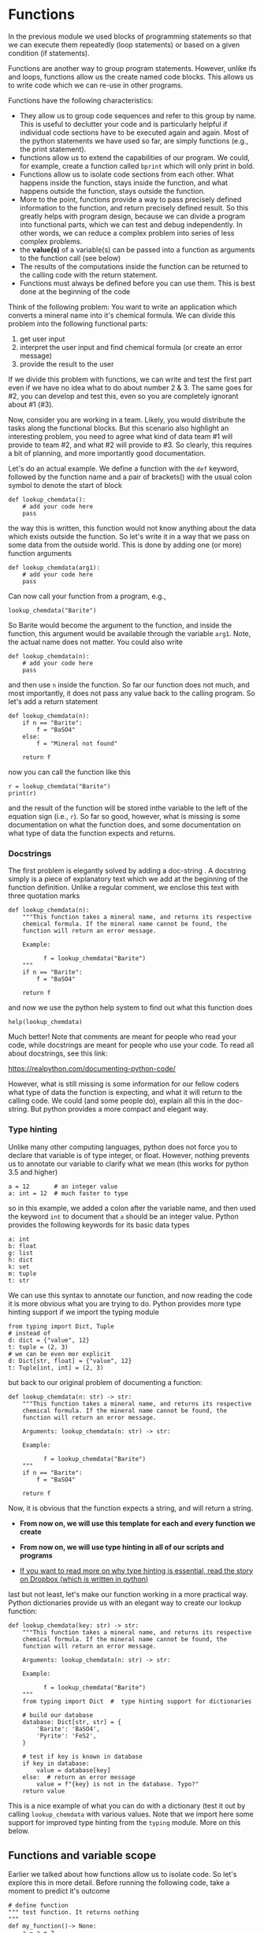 #+STARTUP: showall
#+OPTIONS: todo:nil tasks:nil tags:nil toc:nil
#+PROPERTY: header-args :eval never-export
#+PROPERTY: header-args :results output pp replace
#+EXCLUDE_TAGS: noexport
#+LATEX_HEADER: \usepackage{breakurl}
#+LATEX_HEADER: \usepackage{newuli}
#+LATEX_HEADER: \usepackage{uli-german-paragraphs}



* Functions


@@latex:\index{functions}@@ In the previous module we used blocks of
programming statements so that we can execute them repeatedly (loop
statements) or based on a given condition (if statements).

Functions are another way to group program statements. However, unlike
ifs and loops, functions allow us the create named code blocks. This
allows us to write code which we can re-use in other programs.

Functions have the following characteristics:
  - They allow us to group code sequences and refer to this group by
    name. This is useful to declutter your code and is particularly
    helpful if individual code sections have to be executed again and
    again. Most of the python statements we have used so far, are
    simply functions (e.g., the print statement).
  - functions allow us to extend the capabilities of our program. We
    could, for example, create a function called =bprint= which will
    only print in bold.
  - Functions allow us to isolate code sections from each other. What
    happens inside the function, stays inside the function, and what
    happens outside the function, stays outside the function.
   @@latex:\index{functions!variable scope}@@
  - More to the point, functions provide a way to pass precisely
    defined information to the function, and return precisely defined
    result. So this greatly helps with program design, because we can
    divide a program into functional parts, which we can test and
    debug independently. In other words, we can reduce a complex
    problem into series of less complex problems.
  - the *value(s)* of a variable(s) can be passed into a function as
    arguments to the function call (see below)
    @@latex:\index{functions!argument}@@
  - The results of the computations inside the function can be
    returned to the calling code with the return
    statement. @@latex:\index{functions!return value}@@
  - Functions must always be defined before you can use them. This is
    best done at the beginning of the code

Think of the following problem: You want to write an application which
converts a mineral name into it's chemical formula. We can divide this
problem into the following functional parts:

  1. get user input
  2. interpret the user input and find chemical formula (or create an
     error message)
  3. provide the result to the user 

If we divide this problem with functions, we can write and test the
first part even if we have no idea what to do about number 2 & 3. The
same goes for #2, you can develop and test this, even so you are
completely ignorant about #1 (#3).

Now, consider you are working in a team. Likely, you would distribute
the tasks along the functional blocks. But this scenario also
highlight an interesting problem, you need to agree what kind of data
team #1 will provide to team #2, and what #2 will provide to #3. So
clearly, this requires a bit of planning, and more importantly good
documentation.

Let's do an actual example. We define a function with the =def=
keyword, followed by the function name and a pair of brackets() with
the usual colon symbol to denote the start of block
#+BEGIN_SRC ipython
def lookup_chemdata():
    # add your code here
    pass
#+END_SRC

the way this is written, this function would not know anything about
the data which exists outside the function. So let's write it in a way
that we pass on some data from the outside world. This is done by
adding one (or more) function arguments
#+BEGIN_SRC ipython
def lookup_chemdata(arg1):
    # add your code here
    pass
#+END_SRC

Can now call your function from a program, e.g.,
#+BEGIN_SRC ipython
lookup_chemdata("Barite")
#+END_SRC
So Barite would become the argument to the function, and inside the
function, this argument would be available through the variable
=arg1=. Note, the actual name does not matter. You could also write

#+BEGIN_SRC ipython
def lookup_chemdata(n):
    # add your code here
    pass
#+END_SRC
and then use =n= inside the function. So far our function does not
much, and most importantly, it does not pass any value back to the
calling program. So let's add a return statement
#+BEGIN_SRC ipython
def lookup_chemdata(n):
    if n == "Barite":
        f = "BaSO4"
    else:
        f = "Mineral not found"

    return f
#+END_SRC

#+RESULTS:
: # Out [1]: 

now you can call the function like this
#+BEGIN_SRC ipython
r = lookup_chemdata("Barite")
print(r)
#+END_SRC

#+RESULTS:
: # Out [2]: 
: # output
: BaSO4
: 

and the result of the function will be stored inthe variable to the
left of the equation sign (i.e., =r=). So far so good, however, what
is missing is some documentation on what the function does, and some
documentation on what type of data the function expects and returns.

*** Docstrings

The first problem is elegantly solved by adding a doc-string
@@latex:\index{docstring}, \index{functions!docstring}@@. A docstring
simply is a piece of explanatory text which we add at the beginning of
the function definition. Unlike a regular comment, we enclose this
text with three quotation marks
#+BEGIN_SRC ipython
def lookup_chemdata(n):
    """This function takes a mineral name, and returns its respective
    chemical formula. If the mineral name cannot be found, the
    function will return an error message.

    Example:

          f = lookup_chemdata("Barite")
    """
    if n == "Barite":
        f = "BaSO4"

    return f
#+END_SRC

#+RESULTS:
: # Out [3]: 

and now we use the python help system to find out what this function does
#+BEGIN_SRC ipython
help(lookup_chemdata)
#+END_SRC

#+RESULTS:
#+begin_example
# Out [4]: 
# output
Help on function lookup_chemdata in module __main__:

lookup_chemdata(n)
    This function takes a mineral name, and returns its respective
    chemical formula. If the mineral name cannot be found, the
    function will return an error message.
    
    Example:
    
          f = lookup_chemdata("Barite")


#+end_example
Much better! Note that comments are meant for people who read your
code, while docstrings are meant for people who use your code. To read
all about docstrings, see this link:

 https://realpython.com/documenting-python-code/

However, what is still missing is some information for
our fellow coders what type of data the function is expecting, and
what it will return to the calling code. We could (and some people
do), explain all this in the doc-string. But python provides a more
compact and elegant way.

*** Type hinting
@@latex:\index{type hinting}@@ Unlike many other computing languages,
python does not force you to declare that variable is of type integer,
or float. However, nothing prevents us to annotate our variable to
clarify what we mean (this works for python 3.5 and higher)

#+BEGIN_SRC ipython
a = 12       # an integer value
a: int = 12  # much faster to type
#+END_SRC
so in this example, we added a colon after the variable name, and then
used the keyword =int= to document that =a= should be an integer
value. Python provides the following keywords for its basic data
types
#+BEGIN_SRC ipython
a: int
b: float
g: list
h: dict
k: set
m: tuple
t: str
#+END_SRC
We can use this syntax to annotate our function, and now reading the
code it is more obvious what you are trying to do. Python provides
more type hinting support if we import the typing module
#+BEGIN_SRC ipython
from typing import Dict, Tuple
# instead of
d: dict = {"value", 12}
t: tuple = (2, 3)
# we can be even mor explicit 
d: Dict[str, float] = {"value", 12}
t: Tuple[int, int] = (2, 3)
#+END_SRC
but back to our original problem of documenting a function:

#+BEGIN_SRC ipython
def lookup_chemdata(n: str) -> str:
    """This function takes a mineral name, and returns its respective
    chemical formula. If the mineral name cannot be found, the
    function will return an error message.
    
    Arguments: lookup_chemdata(n: str) -> str:

    Example:

          f = lookup_chemdata("Barite")
    """
    if n == "Barite":
        f = "BaSO4"

    return f
#+END_SRC
Now, it is obvious that the function expects a string, and will return a string. 

  - *From now on, we will use this template for each and every
    function we create*
    
  - *From now on, we will use type hinting in all of our scripts and
    programs*
  - [[https://dropbox.tech/application/our-journey-to-type-checking-4-million-lines-of-python][If you want to read more on why type hinting is essential, read
    the story on Dropbox (which is written in python)]]
  

last but not least, let's make our function working in a more
practical way. Python dictionaries provide us with an elegant way to
create our lookup function:
#+BEGIN_SRC ipython
def lookup_chemdata(key: str) -> str:
    """This function takes a mineral name, and returns its respective
    chemical formula. If the mineral name cannot be found, the
    function will return an error message.
    
    Arguments: lookup_chemdata(n: str) -> str:

    Example:

          f = lookup_chemdata("Barite")
    """
    from typing import Dict  #  type hinting support for dictionaries

    # build our database
    database: Dict[str, str] = {
        'Barite': 'BaSO4',
        'Pyrite': 'FeS2',
    }

    # test if key is known in database
    if key in database:
        value = database[key]
    else:  # return an error message
        value = f"{key} is not in the database. Typo?"
    return value
#+END_SRC
This is a nice example of what you can do with a dictionary (test it
out by calling =lookup_chemdata= with various values. Note that we
import here some support for improved type hinting from the =typing=
module. More on this below.

** Functions and variable scope
Earlier we talked about how functions allow us to isolate code. So
let's explore this in more detail. Before running the following code,
take a moment to predict it's outcome
#+BEGIN_SRC ipython
# define function
""" test function. It returns nothing
"""
def my_function()-> None:
    a = a + 2

# now lets use the function in our own code
a :int = 12
my_function()
print(a)
#+END_SRC

#+RESULTS:
#+begin_example
# Out [6]: 
# output

UnboundLocalErrorTraceback (most recent call last)
<ipython-input-6-db179349f4a6> in <module>
      7 # now lets use the function in our own code
      8 a :int = 12
----> 9 my_function()
     10 print(a)

<ipython-input-6-db179349f4a6> in my_function()
      3 """
      4 def my_function()-> None:
----> 5     a = a + 2
      6 
      7 # now lets use the function in our own code

UnboundLocalError: local variable 'a' referenced before assignment
#+end_example
Uggh, the dreaded "UnboundLocalError". So what it really means, is
that you used variable a in line 5 before you actually defined
it. This happens, because =a= was assigned the value of twelve,
outside the function, and the function has no access to the values
outside. 

Conversely, whatever you define inside the function is not available
outside the function:
#+BEGIN_SRC ipython
# define function
""" test function. It returns nothing
"""
def my_function()-> None:
    b: int = 12
    b = b + 2

# now lets use the function in our own code
my_function()
print(b)
#+END_SRC

#+RESULTS:
#+begin_example
# Out [8]: 
# output

NameErrorTraceback (most recent call last)
<ipython-input-8-d2c987ead9c4> in <module>
      8 # now lets use the function in our own code
      9 my_function()
---> 10 print(b)

NameError: name 'b' is not defined
#+end_example


There are ways around this, by defining a variable as
=global=. However, this is really bad style and should be avoided like
the plague.


So let's implement our function the correct way:
#+BEGIN_SRC ipython
# define function
""" This function adds 2 to any number you pass to this function
"""
def my_function(c)-> int:
    c = c + 2
    return c

# now lets use the function in our own code
a: int = my_function(5)
print(a)
#+END_SRC

#+RESULTS:
: # Out [9]: 
: # output
: 7
: 


*** Function calls can be nested
@@latex:\index{functions!nesting}@@ The output of a function can be
used as the input to another function. You already know the print
function. So we can use the output of =my_function= as input to the
print function:
#+BEGIN_SRC ipython
a: int = 5
print(my_function(a))
print(f"adding 2 to {a} results in {my_function(a)}")
#+END_SRC


** Do's and do not's
As with all things code, there better ways, and there a ways to shoot
yourself into the foot. Here is a perfectly ok way to create a function
which changes capitalizes a string:
#+BEGIN_SRC ipython
def my_cap(s:str)-> None:
    """
    This function takes s:str and converts all characters to capitals
    """
    print(s.upper())

lc :str = "This is important"
my_cap(lc)
#+END_SRC

#+RESULTS:
: # Out [16]: 
: # output
: THIS IS IMPORTANT
: 

However, in almost all cases, a function should take one or more values,
and return one or more new values. So a better way of doing this would be
#+BEGIN_SRC ipython
def my_cap(s:str)->str:
    """
    This function takes s:str and converts all characters to capitals
    """
    return s.upper()

lc :str = "This is important"
print(my_cap(lc))
#+END_SRC

#+RESULTS:
: # Out [18]: 
: # output
: THIS IS IMPORTANT
: 

This solution is better because it separates the printing from the
conversion, and thus keeps =my_cap= fairly universal. We can now e.g., write
#+BEGIN_SRC ipython
ld :str = "--- this not so much"
print(my_cap(lc), ld)
#+END_SRC

#+RESULTS:
: # Out [21]: 
: # output
: THIS IS IMPORTANT --- this not so much
: 

You could achieve this with the previous definition as well, but it would
be more convoluted.

** Functions with multiple return values
@@latex:\index{functions!multiple return values}@@ There is nothing
special about functions which return more than one value. If you look
carefully, you see that the return argument is now a tuple.
#+BEGIN_SRC ipython
def foo(a: float) -> tuple():
    x = a
    y = a * 2
    return (x, y)


# code
v :float = 2
(k, l) = foo(v)
print(f"k = {k}, l = {l}")
#+END_SRC

#+RESULTS:
: # Out [17]: 
: # output
: k = 2, l = 4
: 

so multiple values are simply returned as a tuple. So how do we add
this information to our type hints? As of python 3.7, type hints are
only partially implemented. For the above case, we have first to load
an additional library, which defines type hinting for compound
datatypes. We will learn how to work with libraries in a later module,
for now, simply include the import statement at the beginning of your
code. @@latex:\index{type hinting!multiple return values}

#+BEGIN_SRC ipython
from typing import Tuple # import support for Tuple type hints

# define funnction foo
def foo (a:float)->Tuple[float,float]:
    x = a
    y = a * 2
    return (x,y)

# start of code
# define all variable we are using
v :float = 2
k :float
l :float
# call function foo
k, l = foo(v)

# print resulty
print(f"k = {k}, l = {l}")
#+END_SRC

#+RESULTS:
: # Out [8]: 
: # output
: k = 2, l = 4
: 



** Recursive functions
@@latex:\index{functions!recursive}@@ Functions can call itself. For
certain problem-sets, this can be a rather elegant way of
coding. However, python is not well suited to recursive programming -
so will not use it in our course. However, for good measure, it should
at least be mentioned. The following examples is a bit construed, but
demonstrates the principle.
#+BEGIN_SRC ipython
from typing import Tuple  # import support for Tuple type hints


def div2(n: float, c: int) -> Tuple[float, int]:
    """This function divides n by 2 and will do so until the result is
    smaller than 1. In other words, this function returns the number
    of times an integer value can be divided by two.

    """
    n = n / 2

    if n >= 1:
        c = c + 1
        (n, c) = div2(n, c)

    return (n, c)


# start of main code
x: float = 8
i: int = 0

nt: int
nb: float
nb, nt = div2(x, i)
print(f"{x} can be devided by two {nt} times")
#+END_SRC

#+RESULTS:
: # Out [54]: 
: # output
: 8 can be devided by two 3 times
: 


